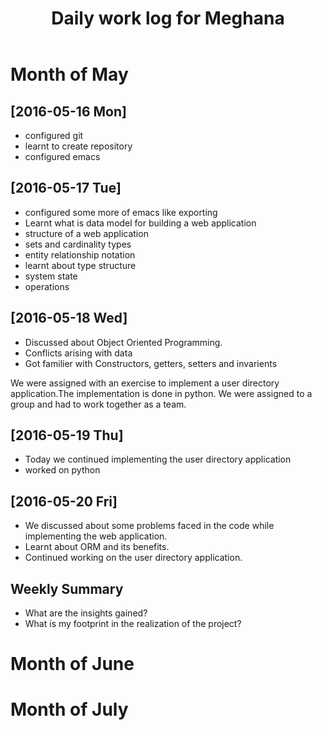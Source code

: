 #+title: Daily work log for Meghana

* Month of May
** [2016-05-16 Mon]
     + configured git
     + learnt to create repository	 
     + configured emacs 

** [2016-05-17 Tue]
     + configured some more of emacs like exporting
     + Learnt what is data model for building a web application
     + structure of a web application
     + sets and cardinality types
     + entity relationship notation
     + learnt about type structure
     + system state 
     + operations
 
** [2016-05-18 Wed]
     + Discussed about Object Oriented Programming.
     + Conflicts arising with data
     + Got familier with Constructors, getters, setters and invarients 
     We were assigned with an exercise to implement a user directory
     application.The implementation is done in python. We were assigned to a
     group and had to work together as a team.
** [2016-05-19 Thu] 
     + Today we continued implementing the user directory application
     + worked on python 
** [2016-05-20 Fri]
     + We discussed about some problems faced in the code while implementing
       the web application.
     + Learnt about ORM and its benefits.
     + Continued working on the user directory application.   
** Weekly  Summary
   + What are the insights gained?
   + What is my footprint in the realization of the project?
* Month of June
* Month of July
